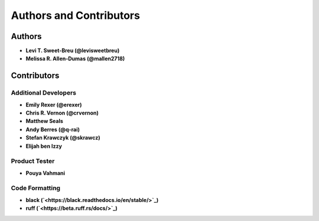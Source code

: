 Authors and Contributors
========================

Authors
-------

* **Levi T. Sweet-Breu (@levisweetbreu)**
* **Melissa R. Allen-Dumas (@mallen2718)**

Contributors
------------

Additional Developers
^^^^^^^^^^^^^^^^^^^^^

* **Emily Rexer (@erexer)**
* **Chris R. Vernon (@crvernon)**
* **Matthew Seals**
* **Andy Berres (@q-rai)**
* **Stefan Krawczyk (@skrawcz)**
* **Elijah ben Izzy**

Product Tester
^^^^^^^^^^^^^^

* **Pouya Vahmani** 

Code Formatting
^^^^^^^^^^^^^^^

* **black (`<https://black.readthedocs.io/en/stable/>`_)**
* **ruff (`<https://beta.ruff.rs/docs/>`_)**